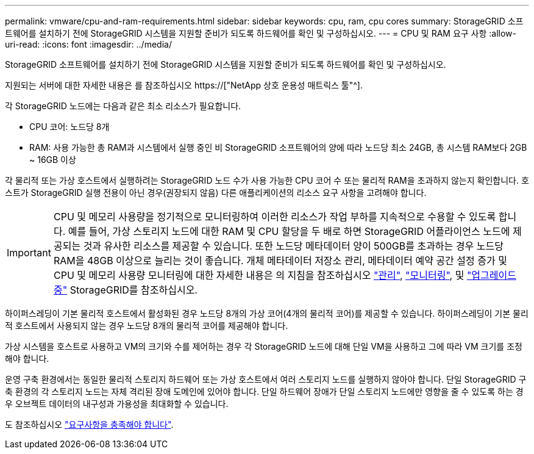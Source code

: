 ---
permalink: vmware/cpu-and-ram-requirements.html 
sidebar: sidebar 
keywords: cpu, ram, cpu cores 
summary: StorageGRID 소프트웨어를 설치하기 전에 StorageGRID 시스템을 지원할 준비가 되도록 하드웨어를 확인 및 구성하십시오. 
---
= CPU 및 RAM 요구 사항
:allow-uri-read: 
:icons: font
:imagesdir: ../media/


[role="lead"]
StorageGRID 소프트웨어를 설치하기 전에 StorageGRID 시스템을 지원할 준비가 되도록 하드웨어를 확인 및 구성하십시오.

지원되는 서버에 대한 자세한 내용은 를 참조하십시오 https://["NetApp 상호 운용성 매트릭스 툴"^].

각 StorageGRID 노드에는 다음과 같은 최소 리소스가 필요합니다.

* CPU 코어: 노드당 8개
* RAM: 사용 가능한 총 RAM과 시스템에서 실행 중인 비 StorageGRID 소프트웨어의 양에 따라 노드당 최소 24GB, 총 시스템 RAM보다 2GB ~ 16GB 이상


각 물리적 또는 가상 호스트에서 실행하려는 StorageGRID 노드 수가 사용 가능한 CPU 코어 수 또는 물리적 RAM을 초과하지 않는지 확인합니다. 호스트가 StorageGRID 실행 전용이 아닌 경우(권장되지 않음) 다른 애플리케이션의 리소스 요구 사항을 고려해야 합니다.


IMPORTANT: CPU 및 메모리 사용량을 정기적으로 모니터링하여 이러한 리소스가 작업 부하를 지속적으로 수용할 수 있도록 합니다. 예를 들어, 가상 스토리지 노드에 대한 RAM 및 CPU 할당을 두 배로 하면 StorageGRID 어플라이언스 노드에 제공되는 것과 유사한 리소스를 제공할 수 있습니다. 또한 노드당 메타데이터 양이 500GB를 초과하는 경우 노드당 RAM을 48GB 이상으로 늘리는 것이 좋습니다. 개체 메타데이터 저장소 관리, 메타데이터 예약 공간 설정 증가 및 CPU 및 메모리 사용량 모니터링에 대한 자세한 내용은 의 지침을 참조하십시오 link:../admin/index.html["관리"], link:../monitor/index.html["모니터링"], 및 link:../upgrade/index.html["업그레이드 중"] StorageGRID를 참조하십시오.

하이퍼스레딩이 기본 물리적 호스트에서 활성화된 경우 노드당 8개의 가상 코어(4개의 물리적 코어)를 제공할 수 있습니다. 하이퍼스레딩이 기본 물리적 호스트에서 사용되지 않는 경우 노드당 8개의 물리적 코어를 제공해야 합니다.

가상 시스템을 호스트로 사용하고 VM의 크기와 수를 제어하는 경우 각 StorageGRID 노드에 대해 단일 VM을 사용하고 그에 따라 VM 크기를 조정해야 합니다.

운영 구축 환경에서는 동일한 물리적 스토리지 하드웨어 또는 가상 호스트에서 여러 스토리지 노드를 실행하지 않아야 합니다. 단일 StorageGRID 구축 환경의 각 스토리지 노드는 자체 격리된 장애 도메인에 있어야 합니다. 단일 하드웨어 장애가 단일 스토리지 노드에만 영향을 줄 수 있도록 하는 경우 오브젝트 데이터의 내구성과 가용성을 최대화할 수 있습니다.

도 참조하십시오 link:storage-and-performance-requirements.html["요구사항을 충족해야 합니다"].
